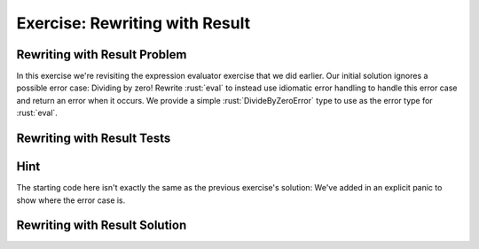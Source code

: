 =================================
Exercise: Rewriting with Result
=================================

---------------------------------
Rewriting with Result Problem
---------------------------------

In this exercise we're revisiting the expression evaluator exercise that
we did earlier. Our initial solution ignores a possible error case:
Dividing by zero! Rewrite :rust:`eval` to instead use idiomatic error
handling to handle this error case and return an error when it occurs.
We provide a simple :rust:`DivideByZeroError` type to use as the error type
for :rust:`eval`.

.. container:: source_include 200_error_handling/src/200_error_handling.rs :start-after://ANCHOR-types :end-before://ANCHOR-types_end :code:rust

.. container:: source_include 200_error_handling/src/200_error_handling.rs :start-after://ANCHOR-eval :end-before://ANCHOR-eval_end :code:rust

---------------------------------
Rewriting with Result Tests
---------------------------------

.. container:: source_include 200_error_handling/src/200_error_handling.rs :start-after://ANCHOR-tests :code:rust

---------------------------------
Hint
---------------------------------

The starting code here isn't exactly the same as the previous
exercise's solution: We've added in an explicit panic to show
where the error case is.

---------------------------------
Rewriting with Result Solution
---------------------------------

.. container:: source_include 200_error_handling/src/200_error_handling.rs :start-after://ANCHOR-solution :end-before://ANCHOR-tests :code:rust
